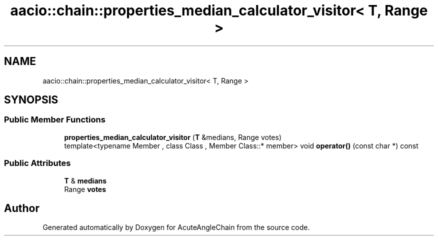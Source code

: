 .TH "aacio::chain::properties_median_calculator_visitor< T, Range >" 3 "Sun Jun 3 2018" "AcuteAngleChain" \" -*- nroff -*-
.ad l
.nh
.SH NAME
aacio::chain::properties_median_calculator_visitor< T, Range >
.SH SYNOPSIS
.br
.PP
.SS "Public Member Functions"

.in +1c
.ti -1c
.RI "\fBproperties_median_calculator_visitor\fP (\fBT\fP &medians, Range votes)"
.br
.ti -1c
.RI "template<typename Member , class Class , Member Class::* member> void \fBoperator()\fP (const char *) const"
.br
.in -1c
.SS "Public Attributes"

.in +1c
.ti -1c
.RI "\fBT\fP & \fBmedians\fP"
.br
.ti -1c
.RI "Range \fBvotes\fP"
.br
.in -1c

.SH "Author"
.PP 
Generated automatically by Doxygen for AcuteAngleChain from the source code\&.
